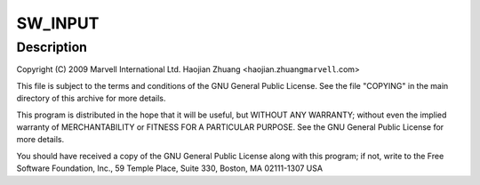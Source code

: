 .. -*- coding: utf-8; mode: rst -*-
.. src-file: drivers/input/misc/max8925_onkey.c

.. _`sw_input`:

SW_INPUT
========

.. c:function::  SW_INPUT()

.. _`sw_input.description`:

Description
-----------

Copyright (C) 2009 Marvell International Ltd.
Haojian Zhuang <haojian.zhuang\ ``marvell``\ .com>

This file is subject to the terms and conditions of the GNU General
Public License. See the file "COPYING" in the main directory of this
archive for more details.

This program is distributed in the hope that it will be useful,
but WITHOUT ANY WARRANTY; without even the implied warranty of
MERCHANTABILITY or FITNESS FOR A PARTICULAR PURPOSE.  See the
GNU General Public License for more details.

You should have received a copy of the GNU General Public License
along with this program; if not, write to the Free Software
Foundation, Inc., 59 Temple Place, Suite 330, Boston, MA  02111-1307  USA

.. This file was automatic generated / don't edit.

